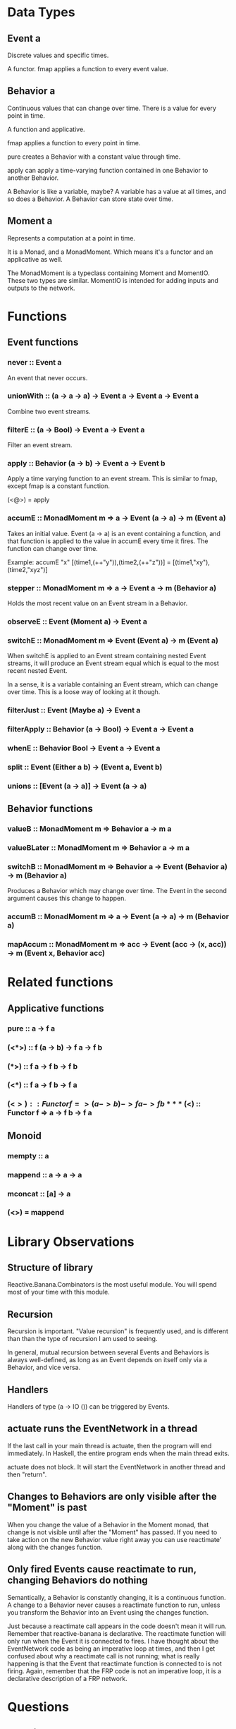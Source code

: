 * Data Types
** Event a
Discrete values and specific times.

A functor. fmap applies a function to every event value.
** Behavior a
Continuous values that can change over time. There is a value for every point in time.

A function and applicative.

fmap applies a function to every point in time.

pure creates a Behavior with a constant value through time.

apply can apply a time-varying function contained in one Behavior to another Behavior.

A Behavior is like a variable, maybe? A variable has a value at all times, and so does a Behavior. A Behavior can store state over time.
** Moment a
Represents a computation at a point in time.

It is a Monad, and a MonadMoment. Which means it's a functor and an applicative as well.

The MonadMoment is a typeclass containing Moment and MomentIO. These two types are similar. MomentIO is intended for adding inputs and outputs to the network.
* Functions
** Event functions
*** never :: Event a
An event that never occurs.
*** unionWith :: (a -> a -> a) -> Event a -> Event a -> Event a
Combine two event streams.
*** filterE :: (a -> Bool) -> Event a -> Event a
Filter an event stream.
*** apply :: Behavior (a -> b) -> Event a -> Event b
Apply a time varying function to an event stream. This is similar to fmap, except fmap is a constant function.

(<@>) = apply
*** accumE :: MonadMoment m => a -> Event (a -> a) -> m (Event a)
Takes an initial value. Event (a -> a) is an event containing a function, and that function is applied to the value in accumE every time it fires. The function can change over time.

Example: accumE "x" [(time1,(++"y")),(time2,(++"z"))] = [(time1,"xy"),(time2,"xyz")]
*** stepper :: MonadMoment m => a -> Event a -> m (Behavior a)
Holds the most recent value on an Event stream in a Behavior.
*** observeE :: Event (Moment a) -> Event a
*** switchE :: MonadMoment m => Event (Event a) -> m (Event a)
When switchE is applied to an Event stream containing nested Event streams, it will produce an Event stream equal which is equal to the most recent nested Event.

In a sense, it is a variable containing an Event stream, which can change over time. This is a loose way of looking at it though.
*** filterJust :: Event (Maybe a) -> Event a
*** filterApply :: Behavior (a -> Bool) -> Event a -> Event a
*** whenE :: Behavior Bool -> Event a -> Event a
*** split :: Event (Either a b) -> (Event a, Event b)
*** unions :: [Event (a -> a)] -> Event (a -> a)
** Behavior functions
*** valueB :: MonadMoment m => Behavior a -> m a
*** valueBLater :: MonadMoment m => Behavior a -> m a
*** switchB :: MonadMoment m => Behavior a -> Event (Behavior a) -> m (Behavior a)
Produces a Behavior which may change over time. The Event in the second argument causes this change to happen.
*** accumB :: MonadMoment m => a -> Event (a -> a) -> m (Behavior a)
*** mapAccum :: MonadMoment m => acc -> Event (acc -> (x, acc)) -> m (Event x, Behavior acc)
* Related functions
** Applicative functions
*** pure :: a -> f a
*** (<*>) :: f (a -> b) -> f a -> f b
*** (*>) :: f a -> f b -> f b
*** (<*) :: f a -> f b -> f a
*** (<$>) :: Functor f => (a -> b) -> f a -> f b
*** (<$) :: Functor f => a -> f b -> f a
** Monoid
*** mempty :: a
*** mappend :: a -> a -> a
*** mconcat :: [a] -> a
*** (<>) = mappend
* Library Observations
** Structure of library
Reactive.Banana.Combinators is the most useful module. You will spend most of your time with this module.
** Recursion
Recursion is important. "Value recursion" is frequently used, and is different than than the type of recursion I am used to seeing.

In general, mutual recursion between several Events and Behaviors is always well-defined, as long as an Event depends on itself only via a Behavior, and vice versa.
** Handlers
Handlers of type (a -> IO ()) can be triggered by Events.
** actuate runs the EventNetwork in a thread
If the last call in your main thread is actuate, then the program will end immediately. In Haskell, the entire program ends when the main thread exits.

actuate does not block. It will start the EventNetwork in another thread and then "return".
** Changes to Behaviors are only visible after the "Moment" is past
When you change the value of a Behavior in the Moment monad, that change is not visible until after the "Moment" has passed. If you need to take action on the new Behavior value right away you can use reactimate' along with the changes function.
** Only fired Events cause reactimate to run, changing Behaviors do nothing
Semantically, a Behavior is constantly changing, it is a continuous function. A change to a Behavior never causes a reactimate function to run, unless you transform the Behavior into an Event using the changes function.

Just because a reactimate call appears in the code doesn't mean it will run. Remember that reactive-banana is declarative. The reactimate function will only run when the Event it is connected to fires. I have thought about the EventNetwork code as being an imperative loop at times, and then I get confused about why a reactimate call is not running; what is really happening is that the Event that reactimate function is connected to is not firing. Again, remember that the FRP code is not an imperative loop, it is a declarative description of a FRP network.
* Questions
** What is a Moment?
It's a Monad that's required as an implementation detail.
* Connecting to the outside world
** Terms
*** event graph
The functions from Reactive.Banana.Combinators allow you to express the output events in terms of the input events. This expression is called an event graph.
*** event network
An event graph along with it's inputs and outputs.
** Example
main = do
  -- initialize your GUI framework
  window <- newWindow
  ...

  -- describe the event network
  let networkDescription :: MomentIO ()
      networkDescription = do
          -- input: obtain  Event  from functions that register event handlers
          emouse    <- fromAddHandler $ registerMouseEvent window
          ekeyboard <- fromAddHandler $ registerKeyEvent window
          -- input: obtain  Behavior  from changes
          btext     <- fromChanges    "" $ registerTextChange editBox
          -- input: obtain  Behavior  from mutable data by polling
          bdie      <- fromPoll       $ randomRIO (1,6)

          -- express event graph
          behavior1 <- accumB ...
          let
              ...
              event15 = union event13 event14

          -- output: animate some event occurrences
          reactimate $ fmap print event15
          reactimate $ fmap drawCircle eventCircle

  -- compile network description into a network
  network <- compile networkDescription
  -- register handlers and start producing outputs
  actuate network
** Functions
*** fromAddHandler :: AddHandler a -> MomentIO (Event a)
Obtain input events.
The full type is: ((a -> IO ()) -> IO (IO ())) -> MomentIO (Event a)
*** fromChanges :: a -> AddHandler a -> MomentIO (Behavior a) / fromPoll :: IO a -> MomentIO (Behavior a)
Obtain input Behaviors. fromChanges should be prefered.
*** reactimate :: Event (IO ()) -> MomentIO ()
Animate output events.
*** compile :: MomentIO () -> IO EventNetwork / actuate :: EventNetwork -> IO ()
Start running the event network.
** Types
*** MomentIO
Similar to a regular Moment, but used to add events and event handlers to the event graph.

It is a MonadIO so liftIO can be used.
*** EventNetwork
Produced by the compile function. You can actuate and pause a EventNetwork.
*** AddHandler
A newtype of (a -> IO ()) -> IO (IO ())
* Examples
** Simple Vty integration
import Control.Concurrent (threadDelay, forkIO)
import Control.Monad (forever)
import qualified Graphics.Vty as V
import Reactive.Banana
import Reactive.Banana.Frameworks

main :: IO ()
main = do
    vty <- V.mkVty V.defaultConfig
    actuate =<< network vty
    threadDelay $ 10 * 1000000
    V.shutdown vty

update :: V.Vty -> V.Event -> IO ()
update vty = V.update vty . V.picForImage . V.string V.defAttr . show

network :: V.Vty -> IO EventNetwork
network vty = compile $ do
    (inputEvents, fireInputEvent) <- newEvent
    _ <- liftIO $ forkIO $ forever $ fireInputEvent =<< V.nextEvent vty
    reactimate $ fmap (update vty) inputEvents
** pureNetwork
import Control.Concurrent (threadDelay, forkIO)
import Control.Monad (forever)
import qualified Graphics.Vty as V
import Reactive.Banana
import Reactive.Banana.Frameworks

main :: IO ()
main = do
    vty <- V.mkVty V.defaultConfig
    actuate =<< network vty
    threadDelay $ 10 * 1000000
    V.shutdown vty

update :: V.Vty -> [String] -> IO ()
update vty = V.update vty . V.picForImage . mconcat . fmap (V.string V.defAttr)

network :: V.Vty -> IO EventNetwork
network vty = compile $ do
    (inputEvents, fireInputEvent) <- newEvent
    _ <- liftIO $ forkIO $ forever $ fireInputEvent =<< V.nextEvent vty
    outputEvents <- liftMoment $ pureNetwork inputEvents
    reactimate $ fmap (update vty) outputEvents

pureNetwork :: Event V.Event -> Moment (Event [String])
pureNetwork inputEvents = pure $ (replicate 2 . show) <$> inputEvents
** Typing with case switching
*** Description
In this example, you can type out a string which will be accumulated into a Behavior. Pressing escape will toggle whether the string will be capitalized.
*** Code
import Control.Concurrent (threadDelay, forkIO)
import Control.Monad (forever)
import Data.Char (toUpper)
import qualified Graphics.Vty as V
import Reactive.Banana
import Reactive.Banana.Frameworks

main :: IO ()
main = do
    vty <- V.mkVty V.defaultConfig
    actuate =<< network vty
    threadDelay $ 20 * 1000000
    V.shutdown vty

update :: V.Vty -> [String] -> IO ()
update vty = V.update vty . V.picForImage . mconcat . fmap (V.string V.defAttr)

network :: V.Vty -> IO EventNetwork
network vty = compile $ do
    (inputEvents, fireInputEvent) <- newEvent
    _ <- liftIO $ forkIO $ forever $ fireInputEvent =<< V.nextEvent vty
    outputEvents <- liftMoment $ pureNetwork inputEvents
    reactimate' =<< changes (fmap (update vty) outputEvents)

isChar :: V.Event -> Bool
isChar (V.EvKey (V.KChar _) _) = True
isChar _                       = False

isEsc :: V.Event -> Bool
isEsc (V.EvKey (V.KEsc) _) = True
isEsc _                    = False

mightCapitalize :: Bool -> String -> String
mightCapitalize True  = fmap toUpper
mightCapitalize False = id

pureNetwork :: Event V.Event -> Moment (Behavior [String])
pureNetwork inputEvents = do
    let inputChar = (\(V.EvKey (V.KChar c) _) -> pure c) <$> filterE isChar inputEvents
        inputEsc = filterE isEsc inputEvents
    accumedString <- accumB "" ((\new accumed -> accumed ++ new) <$> inputChar)
    capitalizeSwitch <- accumE False (not <$ inputEsc)
    maybeCapitalize <- switchB (pure $ mightCapitalize False) (pure . mightCapitalize <$> capitalizeSwitch)
    pure $ fmap pure $ maybeCapitalize <*> accumedString
